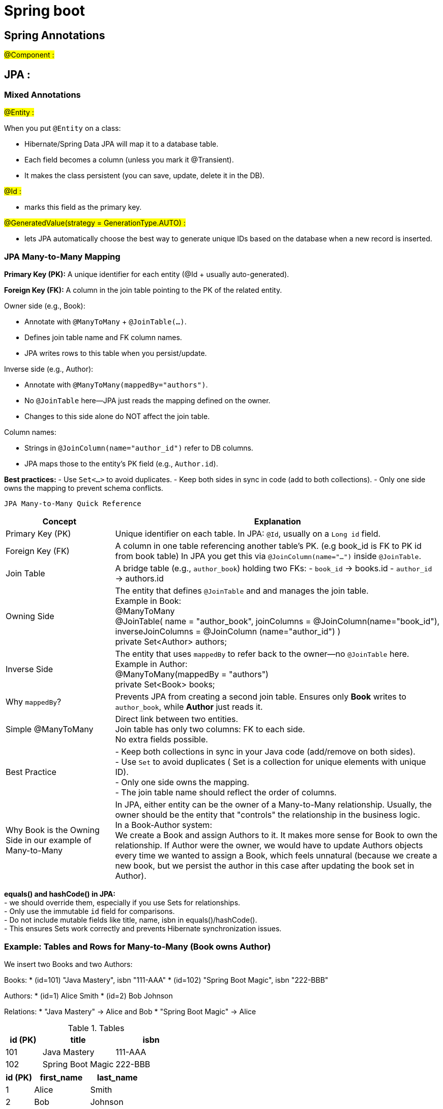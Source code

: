 
= Spring boot

== Spring Annotations

#@Component :# +








== JPA :

=== Mixed Annotations

#@Entity :# +

When you put `@Entity` on a class:

* Hibernate/Spring Data JPA will map it to a database table.

* Each field becomes a column (unless you mark it @Transient).

* It makes the class persistent (you can save, update, delete it in the DB).




#@Id :#

* marks this field as the primary key.

#@GeneratedValue(strategy = GenerationType.AUTO) :#

* lets JPA automatically choose the best way to generate unique IDs based on the database when a new record is
     inserted.

=== JPA Many-to-Many Mapping

*Primary Key (PK):*
A unique identifier for each entity (@Id + usually auto-generated).

*Foreign Key (FK):*
A column in the join table pointing to the PK of the related entity.

.Owner side (e.g., Book):
- Annotate with `@ManyToMany` + `@JoinTable(...)`.
- Defines join table name and FK column names.
- JPA writes rows to this table when you persist/update.

.Inverse side (e.g., Author):
- Annotate with `@ManyToMany(mappedBy="authors")`.
- No `@JoinTable` here—JPA just reads the mapping defined on the owner.
- Changes to this side alone do NOT affect the join table.

.Column names:
- Strings in `@JoinColumn(name="author_id")` refer to DB columns.
- JPA maps those to the entity’s PK field (e.g., `Author.id`).

*Best practices:*
- Use `Set<…>` to avoid duplicates.
- Keep both sides in sync in code (add to both collections).
- Only one side owns the mapping to prevent schema conflicts.



 JPA Many-to-Many Quick Reference

[cols="1,3", options="header"]
|===
| Concept  | Explanation

| Primary Key (PK)
| Unique identifier on each table.
In JPA: `@Id`, usually on a `Long id` field.

| Foreign Key (FK)
| A column in one table referencing another table’s PK. (e.g book_id is FK to PK id from book table)
In JPA you get this via `@JoinColumn(name="...")` inside `@JoinTable`.

| Join Table
| A bridge table (e.g., `author_book`) holding two FKs:
- `book_id` → books.id
- `author_id` → authors.id

| Owning Side
| The entity that defines `@JoinTable` and and manages the join table. +
Example in Book: +
@ManyToMany +
@JoinTable( name = "author_book", joinColumns = @JoinColumn(name="book_id"), inverseJoinColumns = @JoinColumn
(name="author_id") ) +
private Set<Author> authors;


| Inverse Side
| The entity that uses `mappedBy` to refer back to the owner—no `@JoinTable` here.
Example in Author: +
@ManyToMany(mappedBy = "authors") +
private Set<Book> books;


| Why `mappedBy`?
| Prevents JPA from creating a second join table.
Ensures only **Book** writes to `author_book`, while **Author** just reads it.


| Simple @ManyToMany
| Direct link between two entities. +
 Join table has only two columns: FK to each side. +
 No extra fields possible.

| Best Practice
| - Keep both collections in sync in your Java code (add/remove on both sides). +
- Use `Set` to avoid duplicates ( Set is a collection for unique elements with unique ID). +
- Only one side owns the mapping. +
- The join table name should reflect the order of columns.


|Why Book is the Owning Side in our example of Many-to-Many

| In JPA, either entity can be the owner of a Many-to-Many relationship.
 Usually, the owner should be the entity that "controls" the relationship in the business logic. +
 In a Book-Author system: +
 We create a Book and assign Authors to it.
 It makes more sense for Book to own the relationship.
 If Author were the owner, we would have to update Authors objects every time we wanted to assign a Book, which feels unnatural (because
 we create a new book, but we persist the author in this case after updating the book set in Author).
|===

*equals() and hashCode() in JPA:* +
- we should override them, especially if you use Sets for relationships. +
- Only use the immutable `id` field for comparisons. +
- Do not include mutable fields like title, name, isbn in equals()/hashCode(). +
- This ensures Sets work correctly and prevents Hibernate synchronization issues. +

=== Example: Tables and Rows for Many-to-Many (Book owns Author)

We insert two Books and two Authors:

Books:
* (id=101) "Java Mastery", isbn "111-AAA"
* (id=102) "Spring Boot Magic", isbn "222-BBB"

Authors:
* (id=1) Alice Smith
* (id=2) Bob Johnson

Relations:
* "Java Mastery" → Alice and Bob
* "Spring Boot Magic" → Alice

.Tables
[cols="^1,^2,^2", options="header"]
|===
|id (PK)|title|isbn
|101|Java Mastery|111-AAA
|102|Spring Boot Magic|222-BBB
|===

[cols="^1,^2,^2", options="header"]
|===
|id (PK)|first_name|last_name
|1|Alice|Smith
|2|Bob|Johnson
|===

.Join table (book_author)
[cols="^1,^1", options="header"]
|===
|book_id (FK → books.id)|author_id (FK → authors.id)
|101|1
|101|2
|102|1
|===

Notes:
* Join table name chosen: `book_author` (Book is owner; `book_id` column comes first).
* One row = one link between a Book and an Author.
* A book with N authors → N rows with the same `book_id`.
* An author with M books → M rows with the same `author_id`.


== H2 Database Console (Inspecting Hibernate Tables)

Spring Boot can auto-configure the in-memory **H2 database** for quick dev/testing.
You can use the **H2 Console** (a small web UI) to inspect the tables Hibernate created.

== (excursion) How to enable the h2 console
In `application.properties` (or `application.yml`):

[source,properties]
----
# Enable the H2 web console
spring.h2.console.enabled=true
# Path for the console (default: /h2-console)
spring.h2.console.path=/h2-console

# Show SQL Hibernate generates (optional)
spring.jpa.show-sql=true
spring.jpa.properties.hibernate.format_sql=true
----

=== How to open it
1. Start your Spring Boot app.
2. In browser → go to:
http://localhost:8080/h2-console
3. Login:
- **JDBC URL** (for in-memory DB): `jdbc:h2:mem:testdb`
(or copy the URL Spring prints at startup, e.g. `jdbc:h2:mem:3ae28444...`)
- **User:** `sa`
- **Password:** (leave empty unless set in config)

=== Inspecting tables
- Left sidebar shows the schemas (tables, sequences, etc.).
- Click a table (e.g. `BOOK_AUTHOR`) to preview.
- Or type SQL manually in the editor, e.g.:
+
[source,sql]
----
SELECT * FROM AUTHOR;
SELECT * FROM BOOK;
SELECT * FROM BOOK_AUTHOR;
----

=== Notes
- Column **order** in the UI is not guaranteed (Hibernate chooses when generating DDL).
- What matters are the **column names** and the **foreign key constraints**.
- For full schema details:
+
[source,sql]
----
SHOW CREATE TABLE BOOK_AUTHOR;
----
+
This shows the exact DDL Hibernate used.

=== TL;DR
Enable console → open `/h2-console` → log in with JDBC URL → run `SELECT * FROM ...`
Handy to check what Hibernate really created!
